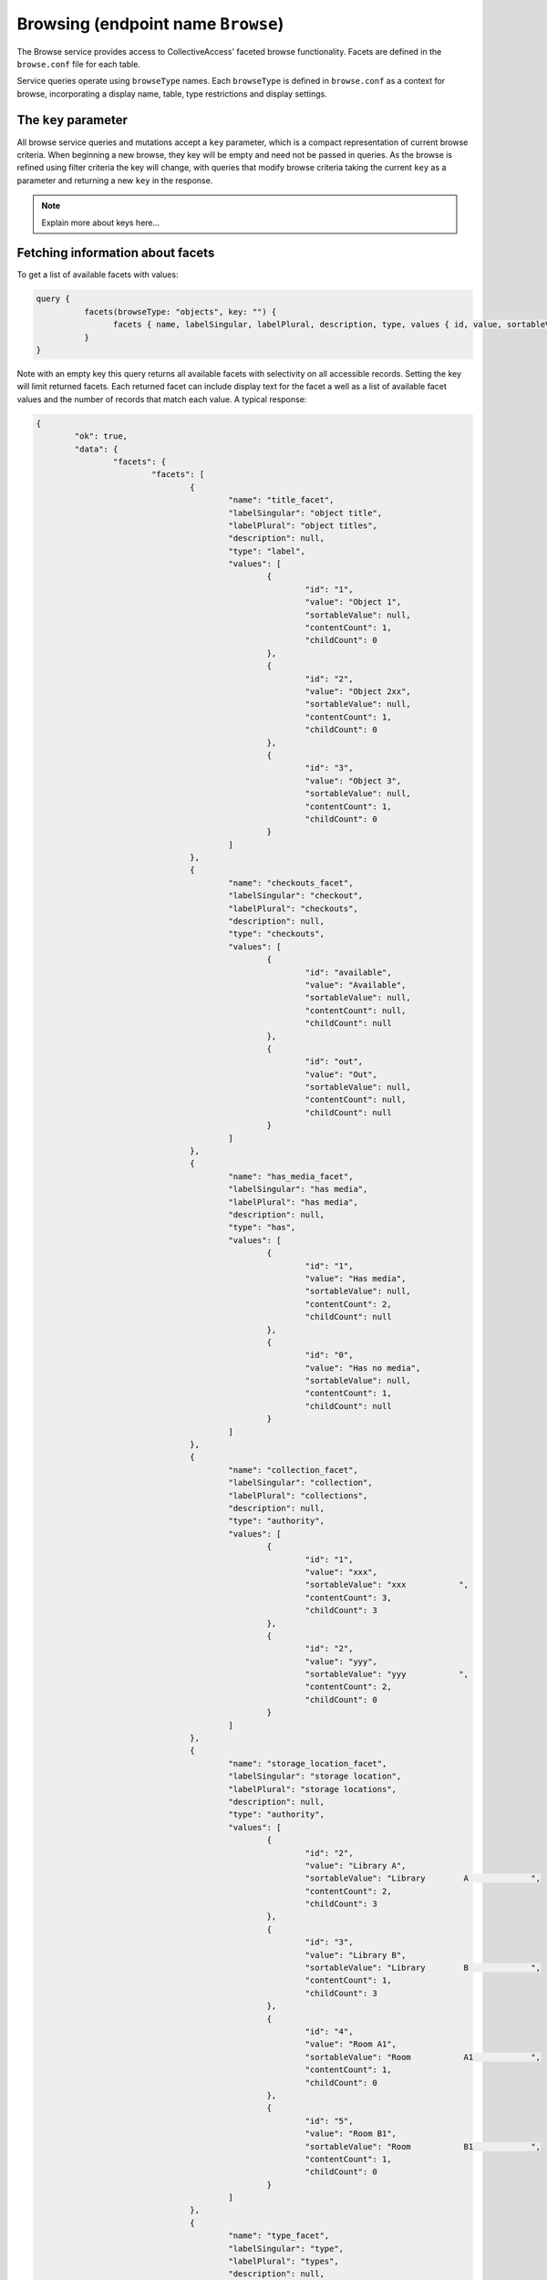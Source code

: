 .. _developer_api_graphql_browse:

Browsing (endpoint name ``Browse``)
====================================

The Browse service provides access to CollectiveAccess' faceted browse functionality. Facets are defined in the ``browse.conf`` file for each table. 

Service queries operate using ``browseType`` names. Each ``browseType`` is defined in ``browse.conf`` as a context for browse, incorporating a display name, table, type restrictions and display settings. 

The ``key`` parameter
---------------------

All browse service queries and mutations accept a ``key`` parameter, which is a compact representation of current browse criteria.  When beginning a new browse, they key will be empty and need not be passed in queries. As the browse is refined using filter criteria the key will change, with queries that modify browse criteria taking the current ``key`` as a parameter and returning a new ``key`` in the response.

.. note::
	
	Explain more about keys here...
	

Fetching information about facets
---------------------------------

To get a list of available facets with values:

.. code-block:: text

	query {
		  facets(browseType: "objects", key: "") {
			facets { name, labelSingular, labelPlural, description, type, values { id, value, sortableValue, contentCount, childCount} }
		  }
	}
	
Note with an empty key this query returns all available facets with selectivity on all accessible records. Setting the key will limit returned facets. Each returned facet can include display text for the facet a well as a list of available facet values and the number of records that match each value. A typical response:

.. code-block:: text

	{
		"ok": true,
		"data": {
			"facets": {
				"facets": [
					{
						"name": "title_facet",
						"labelSingular": "object title",
						"labelPlural": "object titles",
						"description": null,
						"type": "label",
						"values": [
							{
								"id": "1",
								"value": "Object 1",
								"sortableValue": null,
								"contentCount": 1,
								"childCount": 0
							},
							{
								"id": "2",
								"value": "Object 2xx",
								"sortableValue": null,
								"contentCount": 1,
								"childCount": 0
							},
							{
								"id": "3",
								"value": "Object 3",
								"sortableValue": null,
								"contentCount": 1,
								"childCount": 0
							}
						]
					},
					{
						"name": "checkouts_facet",
						"labelSingular": "checkout",
						"labelPlural": "checkouts",
						"description": null,
						"type": "checkouts",
						"values": [
							{
								"id": "available",
								"value": "Available",
								"sortableValue": null,
								"contentCount": null,
								"childCount": null
							},
							{
								"id": "out",
								"value": "Out",
								"sortableValue": null,
								"contentCount": null,
								"childCount": null
							}
						]
					},
					{
						"name": "has_media_facet",
						"labelSingular": "has media",
						"labelPlural": "has media",
						"description": null,
						"type": "has",
						"values": [
							{
								"id": "1",
								"value": "Has media",
								"sortableValue": null,
								"contentCount": 2,
								"childCount": null
							},
							{
								"id": "0",
								"value": "Has no media",
								"sortableValue": null,
								"contentCount": 1,
								"childCount": null
							}
						]
					},
					{
						"name": "collection_facet",
						"labelSingular": "collection",
						"labelPlural": "collections",
						"description": null,
						"type": "authority",
						"values": [
							{
								"id": "1",
								"value": "xxx",
								"sortableValue": "xxx           ",
								"contentCount": 3,
								"childCount": 3
							},
							{
								"id": "2",
								"value": "yyy",
								"sortableValue": "yyy           ",
								"contentCount": 2,
								"childCount": 0
							}
						]
					},
					{
						"name": "storage_location_facet",
						"labelSingular": "storage location",
						"labelPlural": "storage locations",
						"description": null,
						"type": "authority",
						"values": [
							{
								"id": "2",
								"value": "Library A",
								"sortableValue": "Library        A             ",
								"contentCount": 2,
								"childCount": 3
							},
							{
								"id": "3",
								"value": "Library B",
								"sortableValue": "Library        B             ",
								"contentCount": 1,
								"childCount": 3
							},
							{
								"id": "4",
								"value": "Room A1",
								"sortableValue": "Room           A1            ",
								"contentCount": 1,
								"childCount": 0
							},
							{
								"id": "5",
								"value": "Room B1",
								"sortableValue": "Room           B1            ",
								"contentCount": 1,
								"childCount": 0
							}
						]
					},
					{
						"name": "type_facet",
						"labelSingular": "type",
						"labelPlural": "types",
						"description": null,
						"type": "fieldList",
						"values": [
							{
								"id": "26",
								"value": "Moving Images",
								"sortableValue": null,
								"contentCount": 1,
								"childCount": 0
							},
							{
								"id": "27",
								"value": "Physical Objects",
								"sortableValue": null,
								"contentCount": 2,
								"childCount": 0
							}
						]
					},
					{
						"name": "status_facet",
						"labelSingular": "status",
						"labelPlural": "statuses",
						"description": null,
						"type": "fieldList",
						"values": [
							{
								"id": "0",
								"value": "new",
								"sortableValue": null,
								"contentCount": 2,
								"childCount": null
							},
							{
								"id": "3",
								"value": "review in progress",
								"sortableValue": null,
								"contentCount": 1,
								"childCount": null
							}
						]
					},
					{
						"name": "access_facet",
						"labelSingular": "access status",
						"labelPlural": "access statuses",
						"description": null,
						"type": "fieldList",
						"values": [
							{
								"id": "0",
								"value": "not accessible to public",
								"sortableValue": null,
								"contentCount": 3,
								"childCount": null
							}
						]
					}
				]
			}
		}
	}
	
The ``facet`` query return details about a specific facet, given the ``facet`` parameter set to a facet ``name`` as returned in a ``facets`` query:

.. code-block:: text

	query {
		  facet(browseType: "objects", facet: "has_media_facet", key: "") {
			name, labelSingular, labelPlural, description, type, values { id, value, sortableValue, contentCount, childCount} 
		  }
	}
	
A typical response:

.. code-block:: text

	{
		"ok": true,
		"data": {
			"facet": {
				"name": "has_media_facet",
				"labelSingular": null,
				"labelPlural": null,
				"description": null,
				"type": "has",
				"values": [
					{
						"id": "1",
						"value": "Has media",
						"sortableValue": null,
						"contentCount": 2,
						"childCount": null
					},
					{
						"id": "0",
						"value": "Has no media",
						"sortableValue": null,
						"contentCount": 1,
						"childCount": null
					}
				]
			}
		}
	}
	
Managing browse filter criteria
---------------------------------

A browse without filter criteria will match all available records. As criteria are added the browse will return fewer and fewer results. To add a filter criterion use the ``addFilterValue`` mutation:

.. code-block:: text

	mutation {
		  addFilterValue(browseType: "objects", facet: "has_media_facet", key: "", value : "yes") {
			key , created, content_type, content_type_display, item_count, items { id, title, viewerUrl, viewerClass, identifier, rank, media { version, url, width, height, mimetype } }, filters { facet, values { id, value } }
		  }
	}
	
In addition to adding the filter value, ``addFilterValue`` can also return results for the newly refined browse (``items``), as well as display media for items (``items`` >> ``media``) and a list of currently applied criteria (``filters``).

A typical response:

.. code-block:: text

	{
		"ok": true,
		"data": {
			"addFilterValue": {
				"key": "64b9ecffa743b70d125d7cfca65bf301",
				"created": "2023-03-31T13:39:23-04:00",
				"content_type": "ca_objects",
				"content_type_display": "objects",
				"item_count": 2,
				"items": [
					{
						"id": 1,
						"title": "Object 1",
						"viewerUrl": "http://providence/media/collectiveaccess/images/0/82831_ca_object_representations_media_20_compressed.pdf",
						"viewerClass": "document",
						"identifier": "Obj.1",
						"rank": 0,
						"media": [
							{
								"version": "small",
								"url": "http://providence/media/collectiveaccess/images/0/46727_ca_object_representations_media_20_small.jpg",
								"width": "170",
								"height": "240",
								"mimetype": "image/jpeg"
							},
							{
								"version": "medium",
								"url": "http://providence/media/collectiveaccess/images/0/5471_ca_object_representations_media_20_medium.jpg",
								"width": "283",
								"height": "400",
								"mimetype": "image/jpeg"
							},
							{
								"version": "large",
								"url": "http://providence/media/collectiveaccess/images/0/11509_ca_object_representations_media_20_large.jpg",
								"width": "700",
								"height": "991",
								"mimetype": "image/jpeg"
							},
							{
								"version": "original",
								"url": "http://providence/media/collectiveaccess/images/0/58981_ca_object_representations_media_20_original.pdf",
								"width": "595",
								"height": "842",
								"mimetype": "application/pdf"
							},
							{
								"version": "compressed",
								"url": "http://providence/media/collectiveaccess/images/0/82831_ca_object_representations_media_20_compressed.pdf",
								"width": "595",
								"height": "842",
								"mimetype": "application/pdf"
							}
						]
					},
					{
						"id": 2,
						"title": "Object 2xx",
						"viewerUrl": "/service.php/IIIF/5/info.json",
						"viewerClass": "image",
						"identifier": "Obj.2",
						"rank": 1,
						"media": [
							{
								"version": "small",
								"url": "http://providence/media/collectiveaccess/images/0/5745_ca_object_representations_media_5_small.jpg",
								"width": "240",
								"height": "180",
								"mimetype": "image/jpeg"
							},
							{
								"version": "medium",
								"url": "http://providence/media/collectiveaccess/images/0/11816_ca_object_representations_media_5_medium.jpg",
								"width": "400",
								"height": "300",
								"mimetype": "image/jpeg"
							},
							{
								"version": "large",
								"url": "http://providence/media/collectiveaccess/images/0/60506_ca_object_representations_media_5_large.jpg",
								"width": "700",
								"height": "525",
								"mimetype": "image/jpeg"
							},
							{
								"version": "original",
								"url": "http://providence/media/collectiveaccess/images/0/54655_ca_object_representations_media_5_original.jpg",
								"width": "1632",
								"height": "1224",
								"mimetype": "image/jpeg"
							}
						]
					}
				],
				"filters": [
					{
						"facet": "has_media_facet",
						"values": [
							{
								"id": "yes",
								"value": "Has media"
							}
						]
					}
				]
			}
		}
	}
	
To remove filter values use the ``removeFilterValue`` mutation:

.. code-block:: text

	mutation {
		  removeFilterValue(browseType: "objects", facet: "has_media_facet", key: "64b9ecffa743b70d125d7cfca65bf301", value : "yes") {
			key , created, content_type, content_type_display, item_count, items { id, title, viewerUrl, viewerClass, identifier, rank, media { version, url, width, height, mimetype } }, filters { facet, values { id, value } }
		  }
	}

If both ``facet`` and ``value`` are set only the criterion with the specified value will be removed. If ``value`` is omitted then all criteria for the facet are removed. The response structure is similar to that of ``removeFilterValue`` and can include and updated list of filters and items.

To remove all filter values and return the browse use the ``removeAllFilterValues`` mutation:

.. code-block:: text

	mutation {
		  removeAllFilterValues(browseType: "objects" key: "64b9ecffa743b70d125d7cfca65bf301") {
			key , created, content_type, content_type_display, item_count, items { id, title, viewerUrl, viewerClass, identifier, rank, media { version, url, width, height, mimetype } }, filters { facet, values { id, value } }
		  }
	}

All filter criteria, regardless of facet will be removed. The response structure is similar to that of ``removeFilterValue`` and can include and updated list of filters and items.

Fetching results
----------------

To reduce the number of service calls the results of a browse can be returned as part of the response for mutations that change criteria (		addFilterValue``, ``removeFilterValue`` and ``removeAllFilterValues``). The results of a browse associated with a given ``key`` may be returned at any time using the ``result`` query:

.. code-block:: text

	query {
		  result(browseType: "objects", key: "64b9ecffa743b70d125d7cfca65bf301") {
			key , created, content_type, content_type_display, item_count, items { id, title, viewerUrl, viewerClass, identifier, rank, media { version, url, width, height, mimetype } }, filters { facet, values { id, value } }
		  }
	}

The response format is the same as for the criteria mutations.
